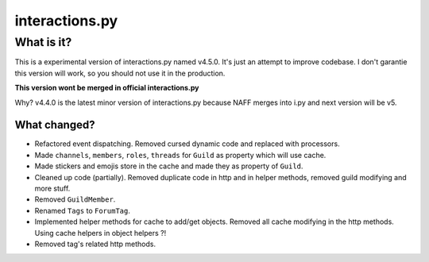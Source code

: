 interactions.py
===============


What is it?
***********

This is a experimental version of interactions.py named v4.5.0. It's just an attempt to improve codebase.
I don't garantie this version will work, so you should not use it in the production.

**This version wont be merged in official interactions.py**

Why?
v4.4.0 is the latest minor version of interactions.py because NAFF merges into i.py and next version will be v5.

What changed?
-------------
- Refactored event dispatching. Removed cursed dynamic code and replaced with processors.
- Made ``channels``, ``members``, ``roles``, ``threads`` for ``Guild`` as property which will use cache.
- Made stickers and emojis store in the cache and made they as property of ``Guild``.
- Cleaned up code (partially). Removed duplicate code in http and in helper methods, removed guild modifying and more stuff.
- Removed ``GuildMember``.
- Renamed ``Tags`` to ``ForumTag``.
- Implemented helper methods for cache to add/get objects. Removed all cache modifying in the http methods. Using cache helpers in object helpers ?!
- Removed tag's related http methods.
